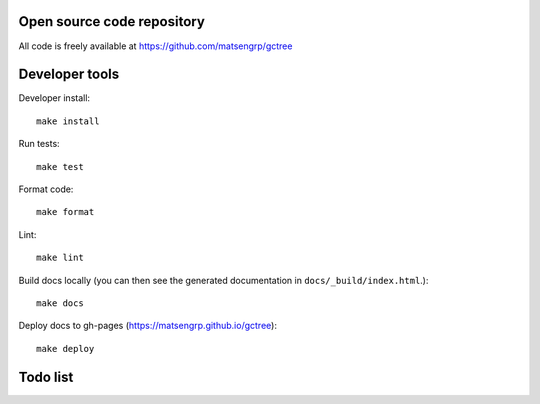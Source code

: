 Open source code repository
===========================

All code is freely available at `<https://github.com/matsengrp/gctree>`_

Developer tools
===============

Developer install::

  make install

Run tests::

  make test

Format code::

  make format

Lint::

  make lint

Build docs locally (you can then see the generated documentation in ``docs/_build/index.html``.)::

  make docs

Deploy docs to gh-pages (https://matsengrp.github.io/gctree)::

  make deploy


Todo list
=========

.. todolist::
